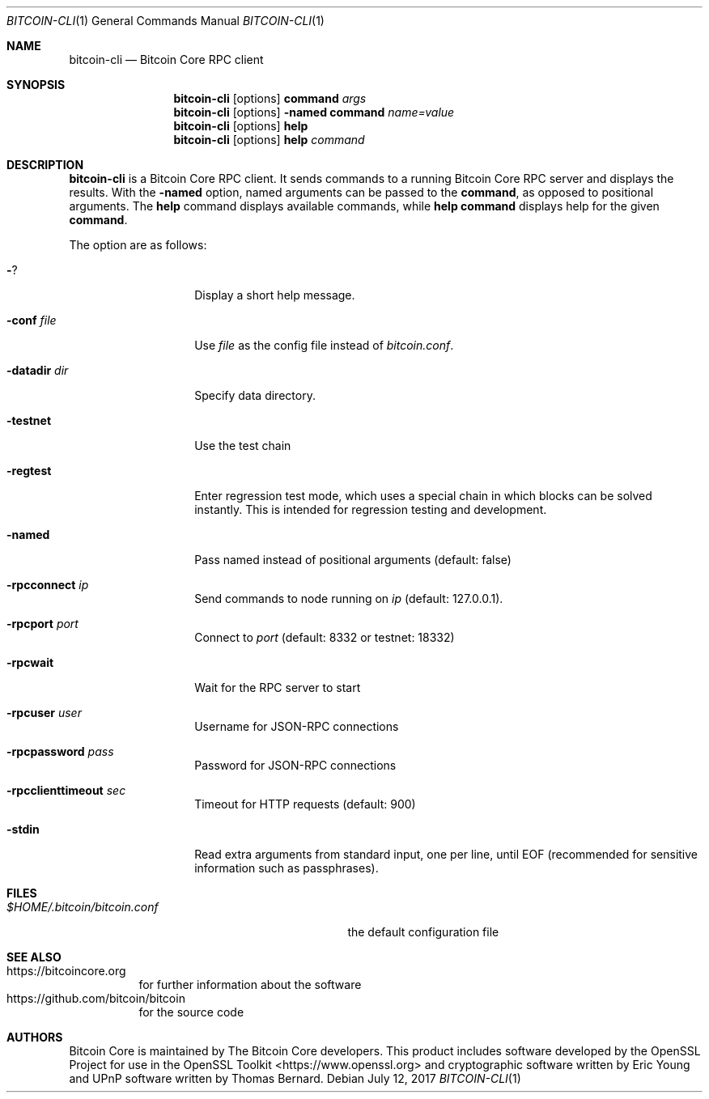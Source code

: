 .Dd July 12, 2017
.Dt BITCOIN-CLI 1
.Os
.Sh NAME
.Nm bitcoin-cli
.Nd Bitcoin Core RPC client
.Sh SYNOPSIS
.Nm
.Op options
.Ic command
.Ar args
.Nm
.Op options
.Fl named
.Ic command
.Ar name=value
.Nm
.Op options
.Ic help
.Nm
.Op options
.Ic help
.Ar command
.Sh DESCRIPTION
.Nm
is a Bitcoin Core RPC client.
It sends commands to a running Bitcoin Core RPC server
and displays the results.
With the
.Fl named
option, named arguments can be passed to the
.Ic command ,
as opposed to positional arguments.
The
.Ic help
command displays available commands, while
.Ic help Ic command
displays help for the given
.Ic command .
.Pp
The option are as follows:
.Bl -tag -width datadirdirXX
.It Fl ?
Display a short help message.
.It Fl conf Ar file
Use
.Ar file
as the config file instead of
.Pa bitcoin.conf .
.It Fl datadir Ar dir
Specify data directory.
.It Fl testnet
Use the test chain
.It Fl regtest
Enter regression test mode, which uses a special chain
in which blocks can be solved instantly.
This is intended for regression testing and development.
.It Fl named
Pass named instead of positional arguments (default: false)
.It Fl rpcconnect Ar ip
Send commands to node running on
.Ar ip
(default: 127.0.0.1).
.It Fl rpcport Ar port
Connect to
.Ar port
(default: 8332 or testnet: 18332)
.It Fl rpcwait
Wait for the RPC server to start
.It Fl rpcuser Ar user
Username for JSON\-RPC connections
.It Fl rpcpassword Ar pass
Password for JSON\-RPC connections
.It Fl rpcclienttimeout Ar sec
Timeout for HTTP requests (default: 900)
.It Fl stdin
Read extra arguments from standard input, one per line, until EOF
(recommended for sensitive information such as passphrases).
.El
.Sh FILES
.Bl -tag -compact -width "$HOME/bitcoin/bitcoin.confXXX"
.It Pa $HOME/.bitcoin/bitcoin.conf
the default configuration file
.El
.Sh SEE ALSO
.Bl -hang -compact
.It Lk https://bitcoincore.org
for further information about the software
.It Lk https://github.com/bitcoin/bitcoin
for the source code
.El
.Sh AUTHORS
.An -nosplit
Bitcoin Core is maintained by The Bitcoin Core developers.
This product includes software developed by the OpenSSL Project
for use in the OpenSSL Toolkit <https://www.openssl.org>
and cryptographic software written by
.An Eric Young
and UPnP software written by
.An Thomas Bernard .

